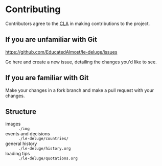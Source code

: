 * Contributing
Contributors agree to the [[file:cla.org][CLA]] in making contributions to the project.

** If you are unfamiliar with Git
https://github.com/EducatedAlmost/le-deluge/issues

Go here and create a new issue, detailing the changes you'd like to see.

** If you are familiar with Git
Make your changes in a fork branch and make a pull request with your changes.

** Structure
- images :: ~./img~
- events and decisions :: ~./le-deluge/countries/~
- general history :: ~./le-deluge/history.org~
- loading tips :: ~./le-deluge/quotations.org~
